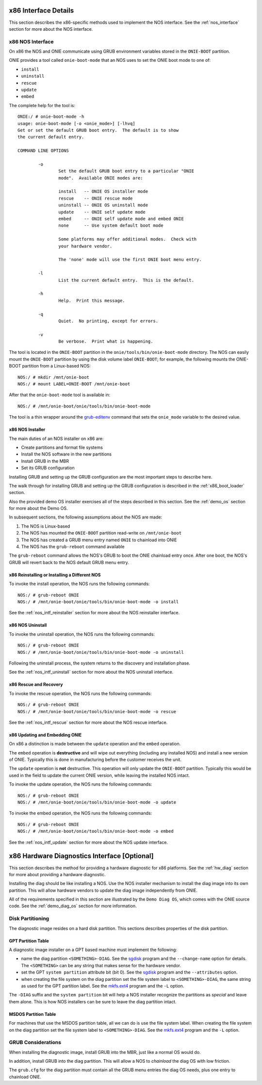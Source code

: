 .. Copyright (C) 2014 Curt Brune <curt@cumulusnetworks.com>
   Copyright (C) 2014 Pete Bratach <pete@cumulusnetworks.com>
   SPDX-License-Identifier:     GPL-2.0

*********************
x86 Interface Details
*********************

This section describes the x86-specific methods used to implement the
NOS interface.  See the :ref:`nos_interface` section for more about
the NOS interface.

.. _cmd_onie_boot_mode:

x86 NOS Interface
-----------------

On x86 the NOS and ONIE communicate using GRUB environment variables
stored in the ``ONIE-BOOT`` partition.

ONIE provides a tool called ``onie-boot-mode`` that an NOS uses to set
the ONIE boot mode to one of:

- ``install``

- ``uninstall``

- ``rescue``

- ``update``

- ``embed``

The complete help for the tool is::

  ONIE:/ # onie-boot-mode -h
  usage: onie-boot-mode [-o <onie_mode>] [-lhvq]
  Get or set the default GRUB boot entry.  The default is to show
  the current default entry.
   
  COMMAND LINE OPTIONS
   
          -o
                  Set the default GRUB boot entry to a particular "ONIE
                  mode".  Available ONIE modes are:
   
                  install   -- ONIE OS installer mode
                  rescue    -- ONIE rescue mode
                  uninstall -- ONIE OS uninstall mode
                  update    -- ONIE self update mode
                  embed     -- ONIE self update mode and embed ONIE
                  none      -- Use system default boot mode
   
                  Some platforms may offer additional modes.  Check with
                  your hardware vendor.
   
                  The 'none' mode will use the first ONIE boot menu entry.
   
          -l
                  List the current default entry.  This is the default.
   
          -h
                  Help.  Print this message.
   
          -q
                  Quiet.  No printing, except for errors.
   
          -v
                  Be verbose.  Print what is happening.

The tool is located in the ``ONIE-BOOT`` partition in the
``onie/tools/bin/onie-boot-mode`` directory.  The NOS can easily mount
the ``ONIE-BOOT`` partition by using the disk volume label
``ONIE-BOOT``; for example, the following mounts the ONIE-BOOT partition from a
Linux-based NOS::

  NOS:/ # mkdir /mnt/onie-boot
  NOS:/ # mount LABEL=ONIE-BOOT /mnt/onie-boot

After that the ``onie-boot-mode`` tool is available in::

  NOS:/ # /mnt/onie-boot/onie/tools/bin/onie-boot-mode

The tool is a thin wrapper around the `grub-editenv
<http://man.he.net/man1/grub-editenv>`_ command that sets the
``onie_mode`` variable to the desired value.

.. _x86_nos_intf_installer:

x86 NOS Installer
=================

The main duties of an NOS installer on x86 are:

- Create partitions and format file systems

- Install the NOS software in the new partitions

- Install GRUB in the MBR

- Set its GRUB configuration

Installing GRUB and setting up the GRUB configuration are the most
important steps to describe here.

The walk through for installing GRUB and setting up the GRUB
configuration is described in the :ref:`x86_boot_loader` section.

Also the provided demo OS installer exercises all of the steps
described in this section.  See the :ref:`demo_os` section for more
about the Demo OS.

In subsequent sections, the following assumptions about the NOS are made:

#. The NOS is Linux-based

#. The NOS has mounted the ``ONIE-BOOT`` partition read-write on
   ``/mnt/onie-boot``

#. The NOS has created a GRUB menu entry named ``ONIE`` to chainload
   into ONIE

#. The NOS has the ``grub-reboot`` command available

The ``grub-reboot`` command allows the NOS's GRUB to boot the ONIE
chainload entry once.  After one boot, the NOS's GRUB will revert back
to the NOS default GRUB menu entry.

.. _x86_nos_intf_reinstaller:

x86 Reinstalling or Installing a Different NOS
==============================================

To invoke the install operation, the NOS runs the following commands::

  NOS:/ # grub-reboot ONIE
  NOS:/ # /mnt/onie-boot/onie/tools/bin/onie-boot-mode -o install

See the :ref:`nos_intf_reinstaller` section for more about the NOS
reinstaller interface.

.. _x86_nos_intf_uninstall:

x86 NOS Uninstall
=================

To invoke the uninstall operation, the NOS runs the following
commands::

  NOS:/ # grub-reboot ONIE
  NOS:/ # /mnt/onie-boot/onie/tools/bin/onie-boot-mode -o uninstall

Following the uninstall process, the system returns to the
discovery and installation phase.

See the :ref:`nos_intf_uninstall` section for more about the NOS
uninstall interface.

.. _x86_nos_intf_rescue:

x86 Rescue and Recovery
=======================

To invoke the rescue operation, the NOS runs the following commands::

  NOS:/ # grub-reboot ONIE
  NOS:/ # /mnt/onie-boot/onie/tools/bin/onie-boot-mode -o rescue

See the :ref:`nos_intf_rescue` section for more about the NOS rescue
interface.

.. _x86_nos_intf_update:

x86 Updating and Embedding ONIE
===============================

On x86 a distinction is made between the ``update`` operation and the
``embed`` operation.

The ``embed`` operation is **destructive** and will wipe out
everything (including any installed NOS) and install a new version of
ONIE.  Typically this is done in manufacturing before the customer
receives the unit.

The ``update`` operation is **not** destructive.  This operation will
only update the ``ONIE-BOOT`` partition.  Typically this would be used
in the field to update the current ONIE version, while leaving the
installed NOS intact.

To invoke the update operation, the NOS runs the following commands::

  NOS:/ # grub-reboot ONIE
  NOS:/ # /mnt/onie-boot/onie/tools/bin/onie-boot-mode -o update

To invoke the embed operation, the NOS runs the following commands::

  NOS:/ # grub-reboot ONIE
  NOS:/ # /mnt/onie-boot/onie/tools/bin/onie-boot-mode -o embed

See the :ref:`nos_intf_update` section for more about the NOS update
interface.

.. _x86_hw_diag:

*********************************************
x86 Hardware Diagnostics Interface [Optional]
*********************************************

This section describes the method for providing a hardware diagnostic
for x86 platforms.  See the :ref:`hw_diag` section for more about
providing a hardware diagnostic.

Installing the diag should be like installing a NOS.  Use the NOS
installer mechanism to install the diag image into its own partition.
This will allow hardware vendors to update the diag image
independently from ONIE.

All of the requirements specified in this section are illustrated by
the ``Demo Diag OS``, which comes with the ONIE source code.  See the
:ref:`demo_diag_os` section for more information.

Disk Partitioning
-----------------

The diagnostic image resides on a hard disk partition.  This sections
describes properties of the disk partition.

GPT Partition Table
===================

A diagnostic image installer on a GPT based machine must implement the
following:

* name the diag partition ``<SOMETHING>-DIAG``.  See the `sgdisk
  <http://www.rodsbooks.com/gdisk/sgdisk.html>`_ program and the
  ``--change-name`` option for details.  The ``<SOMETHING>`` can be
  any string that makes sense for the hardware vendor.

* set the GPT ``system partition`` attribute bit (bit 0).  See the
  `sgdisk <http://www.rodsbooks.com/gdisk/sgdisk.html>`_ program and
  the ``--attributes`` option.

* when creating the file system on the diag partition set the file
  system label to ``<SOMETHING>-DIAG``, the same string as used for
  the GPT partition label.  See the `mkfs.ext4
  <http://linux.die.net/man/8/mkfs.ext4>`_ program and the ``-L``
  option.

The ``-DIAG`` suffix and the ``system partition`` bit will help a NOS
installer recognize the partitions as *special* and leave them alone.
This is how NOS installers can be sure to leave the diag partition
intact.

MSDOS Partition Table
=====================

For machines that use the MSDOS partition table, all we can do is use
the file system label.  When creating the file system on the diag
partition set the file system label to ``<SOMETHING>-DIAG``.  See the
`mkfs.ext4 <http://linux.die.net/man/8/mkfs.ext4>`_ program and the
``-L`` option.

GRUB Considerations
-------------------

When installing the diagnostic image, install GRUB into the MBR, just
like a normal OS would do.

In addition, install GRUB into the diag partition.  This will allow a
NOS to *chainload* the diag OS with low friction.

The ``grub.cfg`` for the diag partition must contain all the GRUB menu
entries the diag OS needs, plus one entry to chainload ONIE.
